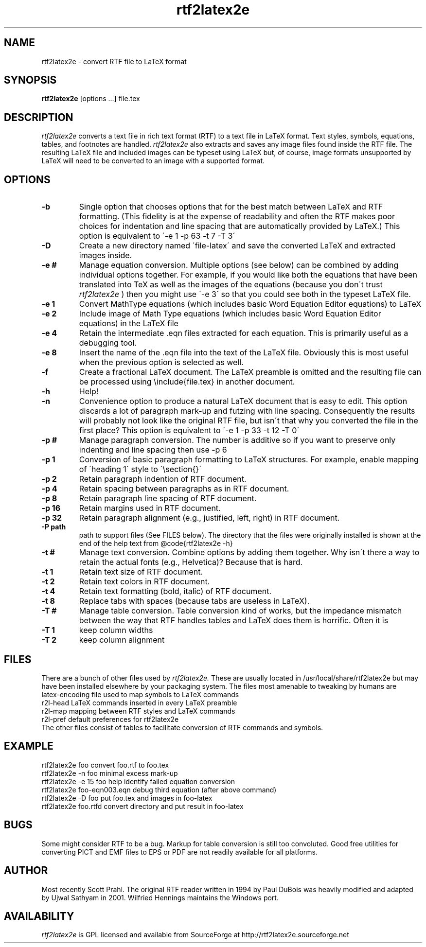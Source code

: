.TH rtf2latex2e "March 11, 2012"
.SH NAME
rtf2latex2e \- convert RTF file to LaTeX format
.SH SYNOPSIS
.B
rtf2latex2e 
[options ...] file.tex
.SH DESCRIPTION
.I
rtf2latex2e 
converts a text file in rich text format (RTF) to a text
file in LaTeX format.  Text styles, symbols, equations,
tables, and footnotes are handled.  
.I
rtf2latex2e 
also extracts and saves any image files found inside the RTF file.  
The resulting LaTeX file and included images can be typeset using LaTeX
but, of course, image formats unsupported by LaTeX will need to
be converted to an image with a supported format.
.SH OPTIONS
.TP
.B \-b
Single option that chooses options that for
the best match between LaTeX and RTF formatting.  (This fidelity
is at the expense of readability and often the RTF makes poor
choices for indentation and line spacing that are automatically
provided by LaTeX.)  This option is equivalent to \'-e 1 -p 63 -t 7 -T 3\'
.TP
.B \-D
Create a new directory named \'file-latex\' and save the converted 
LaTeX and extracted images inside.
.TP
.B \-e #
Manage equation conversion.  Multiple options (see below) can be 
combined by adding individual options together. For example, if you would like both the equations that have been
translated into TeX as well as the images of the equations 
(because you don\'t trust 
.I
rtf2latex2e
) then you might use \'-e 3\'
so that you could see both in the typeset LaTeX file.
.TP
.B \-e 1
Convert MathType equations (which includes basic
Word Equation Editor equations) to LaTeX
.TP
.B \-e 2
Include image of Math Type equations (which includes basic
Word Equation Editor equations) in the LaTeX file
.TP
.B \-e 4
Retain the intermediate .eqn files extracted for each equation.
This is primarily useful as a debugging tool.
.TP
.B \-e 8
Insert the name of the .eqn file into the text of the LaTeX file.
Obviously this is most useful when the previous option is selected as well.
.TP
.B \-f
Create a fractional LaTeX document.  The LaTeX preamble is omitted
and the resulting file can be processed using \\include{file.tex} 
in another document.
.TP
.B \-h
Help!
.TP
.B \-n
Convenience option to produce a natural LaTeX document that is easy to edit.
This option discards a lot of paragraph mark-up and futzing with line
spacing.  Consequently the results will probably not look like the original
RTF file, but isn\'t that why you converted the file in the first
place?  This option is equivalent to \'-e 1 -p 33 -t 12 -T 0\'
.TP
.B \-p #
Manage paragraph conversion.  The number is additive
so if you want to preserve only indenting and line spacing
then use -p 6
.TP
.B \-p 1 
Conversion of basic paragraph formatting to LaTeX structures.
For example, enable mapping of \'heading 1\' style to \'\\section{}\'
.TP
.B \-p 2
Retain paragraph indention of RTF document.
.TP
.B \-p 4
Retain spacing between paragraphs as in RTF document.
.TP
.B \-p 8
Retain paragraph line spacing of RTF document.
.TP
.B \-p 16
Retain margins used in RTF document.
.TP
.B \-p 32
Retain paragraph alignment (e.g., justified, left, right) in RTF document.
.TP
.B \-P path
path to support files (See FILES below).  The directory that the files
were originally installed is shown at the end of the help text
from @code{rtf2latex2e -h}
.TP
.B \-t #
Manage text conversion.  Combine options by adding them together.
Why isn\'t there a way to retain the actual fonts (e.g., Helvetica)?
Because that is hard.
.TP
.B \-t 1
Retain text size of RTF document.
.TP
.B \-t 2
Retain text colors in RTF document.
.TP
.B \-t 4
Retain text formatting (bold, italic) of RTF document.
.TP
.B \-t 8
Replace tabs with spaces (because tabs are useless in LaTeX).
.TP
.B \-T #
Manage table conversion.  Table conversion kind of works,
but the impedance mismatch between the way that RTF handles
tables and LaTeX does them is horrific.  Often it is 
.TP
.B \-T 1
keep column widths
.TP
.B \-T 2
keep column alignment
.SH FILES
There are a bunch of other files used
by 
.I
rtf2latex2e.  
These are usually located in /usr/local/share/rtf2latex2e
but may have been installed elsewhere by your packaging system.  The
files most amenable to tweaking by humans are
.nf
    latex-encoding   file used to map symbols to LaTeX commands
    r2l-head         LaTeX commands inserted in every LaTeX preamble
    r2l-map          mapping between RTF styles and LaTeX commands
    r2l-pref         default preferences for rtf2latex2e
.fi
The other files consist of tables to facilitate conversion of RTF commands
and symbols. 
.SH EXAMPLE
.nf
rtf2latex2e foo              convert foo.rtf to foo.tex
rtf2latex2e -n foo           minimal excess mark-up
rtf2latex2e -e 15 foo        help identify failed equation conversion
rtf2latex2e foo-eqn003.eqn   debug third equation (after above command)
rtf2latex2e -D foo           put foo.tex and images in foo-latex
rtf2latex2e foo.rtfd         convert directory and put result in foo-latex
.fi
.SH BUGS
Some might consider RTF to be a bug.  Markup for table conversion is still
too convoluted.  Good free utilities for converting PICT and EMF files to
EPS or PDF are not readily available for all platforms.
.SH AUTHOR
Most recently Scott Prahl.  The original RTF reader written in 1994 by
Paul DuBois was heavily modified and adapted by Ujwal Sathyam in 2001.  Wilfried
Hennings maintains the Windows port.
.SH AVAILABILITY
.I
rtf2latex2e
is GPL licensed and available from SourceForge at http://rtf2latex2e.sourceforge.net
